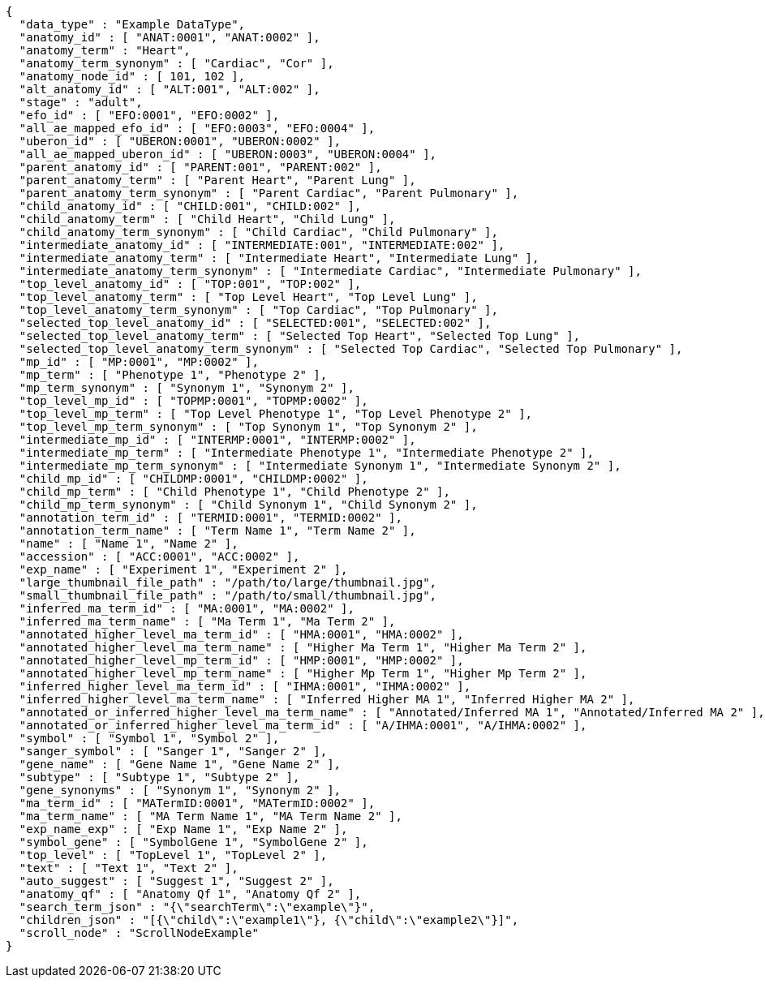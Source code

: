 [source,json,options="nowrap"]
----
{
  "data_type" : "Example DataType",
  "anatomy_id" : [ "ANAT:0001", "ANAT:0002" ],
  "anatomy_term" : "Heart",
  "anatomy_term_synonym" : [ "Cardiac", "Cor" ],
  "anatomy_node_id" : [ 101, 102 ],
  "alt_anatomy_id" : [ "ALT:001", "ALT:002" ],
  "stage" : "adult",
  "efo_id" : [ "EFO:0001", "EFO:0002" ],
  "all_ae_mapped_efo_id" : [ "EFO:0003", "EFO:0004" ],
  "uberon_id" : [ "UBERON:0001", "UBERON:0002" ],
  "all_ae_mapped_uberon_id" : [ "UBERON:0003", "UBERON:0004" ],
  "parent_anatomy_id" : [ "PARENT:001", "PARENT:002" ],
  "parent_anatomy_term" : [ "Parent Heart", "Parent Lung" ],
  "parent_anatomy_term_synonym" : [ "Parent Cardiac", "Parent Pulmonary" ],
  "child_anatomy_id" : [ "CHILD:001", "CHILD:002" ],
  "child_anatomy_term" : [ "Child Heart", "Child Lung" ],
  "child_anatomy_term_synonym" : [ "Child Cardiac", "Child Pulmonary" ],
  "intermediate_anatomy_id" : [ "INTERMEDIATE:001", "INTERMEDIATE:002" ],
  "intermediate_anatomy_term" : [ "Intermediate Heart", "Intermediate Lung" ],
  "intermediate_anatomy_term_synonym" : [ "Intermediate Cardiac", "Intermediate Pulmonary" ],
  "top_level_anatomy_id" : [ "TOP:001", "TOP:002" ],
  "top_level_anatomy_term" : [ "Top Level Heart", "Top Level Lung" ],
  "top_level_anatomy_term_synonym" : [ "Top Cardiac", "Top Pulmonary" ],
  "selected_top_level_anatomy_id" : [ "SELECTED:001", "SELECTED:002" ],
  "selected_top_level_anatomy_term" : [ "Selected Top Heart", "Selected Top Lung" ],
  "selected_top_level_anatomy_term_synonym" : [ "Selected Top Cardiac", "Selected Top Pulmonary" ],
  "mp_id" : [ "MP:0001", "MP:0002" ],
  "mp_term" : [ "Phenotype 1", "Phenotype 2" ],
  "mp_term_synonym" : [ "Synonym 1", "Synonym 2" ],
  "top_level_mp_id" : [ "TOPMP:0001", "TOPMP:0002" ],
  "top_level_mp_term" : [ "Top Level Phenotype 1", "Top Level Phenotype 2" ],
  "top_level_mp_term_synonym" : [ "Top Synonym 1", "Top Synonym 2" ],
  "intermediate_mp_id" : [ "INTERMP:0001", "INTERMP:0002" ],
  "intermediate_mp_term" : [ "Intermediate Phenotype 1", "Intermediate Phenotype 2" ],
  "intermediate_mp_term_synonym" : [ "Intermediate Synonym 1", "Intermediate Synonym 2" ],
  "child_mp_id" : [ "CHILDMP:0001", "CHILDMP:0002" ],
  "child_mp_term" : [ "Child Phenotype 1", "Child Phenotype 2" ],
  "child_mp_term_synonym" : [ "Child Synonym 1", "Child Synonym 2" ],
  "annotation_term_id" : [ "TERMID:0001", "TERMID:0002" ],
  "annotation_term_name" : [ "Term Name 1", "Term Name 2" ],
  "name" : [ "Name 1", "Name 2" ],
  "accession" : [ "ACC:0001", "ACC:0002" ],
  "exp_name" : [ "Experiment 1", "Experiment 2" ],
  "large_thumbnail_file_path" : "/path/to/large/thumbnail.jpg",
  "small_thumbnail_file_path" : "/path/to/small/thumbnail.jpg",
  "inferred_ma_term_id" : [ "MA:0001", "MA:0002" ],
  "inferred_ma_term_name" : [ "Ma Term 1", "Ma Term 2" ],
  "annotated_higher_level_ma_term_id" : [ "HMA:0001", "HMA:0002" ],
  "annotated_higher_level_ma_term_name" : [ "Higher Ma Term 1", "Higher Ma Term 2" ],
  "annotated_higher_level_mp_term_id" : [ "HMP:0001", "HMP:0002" ],
  "annotated_higher_level_mp_term_name" : [ "Higher Mp Term 1", "Higher Mp Term 2" ],
  "inferred_higher_level_ma_term_id" : [ "IHMA:0001", "IHMA:0002" ],
  "inferred_higher_level_ma_term_name" : [ "Inferred Higher MA 1", "Inferred Higher MA 2" ],
  "annotated_or_inferred_higher_level_ma_term_name" : [ "Annotated/Inferred MA 1", "Annotated/Inferred MA 2" ],
  "annotated_or_inferred_higher_level_ma_term_id" : [ "A/IHMA:0001", "A/IHMA:0002" ],
  "symbol" : [ "Symbol 1", "Symbol 2" ],
  "sanger_symbol" : [ "Sanger 1", "Sanger 2" ],
  "gene_name" : [ "Gene Name 1", "Gene Name 2" ],
  "subtype" : [ "Subtype 1", "Subtype 2" ],
  "gene_synonyms" : [ "Synonym 1", "Synonym 2" ],
  "ma_term_id" : [ "MATermID:0001", "MATermID:0002" ],
  "ma_term_name" : [ "MA Term Name 1", "MA Term Name 2" ],
  "exp_name_exp" : [ "Exp Name 1", "Exp Name 2" ],
  "symbol_gene" : [ "SymbolGene 1", "SymbolGene 2" ],
  "top_level" : [ "TopLevel 1", "TopLevel 2" ],
  "text" : [ "Text 1", "Text 2" ],
  "auto_suggest" : [ "Suggest 1", "Suggest 2" ],
  "anatomy_qf" : [ "Anatomy Qf 1", "Anatomy Qf 2" ],
  "search_term_json" : "{\"searchTerm\":\"example\"}",
  "children_json" : "[{\"child\":\"example1\"}, {\"child\":\"example2\"}]",
  "scroll_node" : "ScrollNodeExample"
}
----